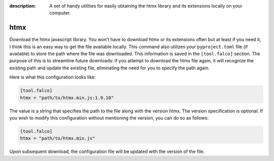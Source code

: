 :description: A set of handy utilities for easily obtaining the htmx library and its extensions locally on your computer.

htmx
====

.. cappa:: falco.management.commands.Htmx

Download the htmx javascript library. You won’t have to download htmx or its extensions often but at least if you need it, I think this
is an easy way to get the file available locally.
This command also utilizes your ``pyproject.toml`` file (if available) to store the path where the file was downloaded. This information is
saved in the ``[tool.falco]`` section. The purpose of this is to streamline future downloads: if you attempt to download the htmx file again,
it will recognize the existing path and update the existing file, eliminating the need for you to specify the path again.

Here is what this configuration looks like:

.. code-block:: toml

   [tool.falco]
   htmx = "path/to/htmx.min.js:1.9.10"

The value is a string that specifies the path to the file along with the version htmx. The version specification is optional. If you wish to modify this configuration
without mentioning the version, you can do so as follows:

.. code-block:: toml

   [tool.falco]
   htmx = "path/to/htmx.min.js"

Upon subsequent download, the configuration file will be updated with the version of the file.


